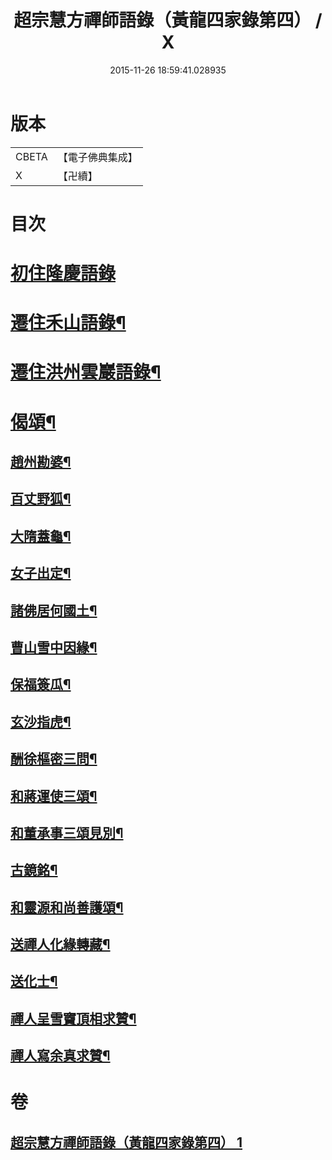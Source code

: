 #+TITLE: 超宗慧方禪師語錄（黃龍四家錄第四） / X
#+DATE: 2015-11-26 18:59:41.028935
* 版本
 |     CBETA|【電子佛典集成】|
 |         X|【卍續】    |

* 目次
* [[file:KR6q0280_001.txt::001-0233b3][初住隆慶語錄]]
* [[file:KR6q0280_001.txt::0235b10][遷住禾山語錄¶]]
* [[file:KR6q0280_001.txt::0239c4][遷住洪州雲巖語錄¶]]
* [[file:KR6q0280_001.txt::0240a2][偈頌¶]]
** [[file:KR6q0280_001.txt::0240a3][趙州勘婆¶]]
** [[file:KR6q0280_001.txt::0240a6][百丈野狐¶]]
** [[file:KR6q0280_001.txt::0240a9][大隋蓋龜¶]]
** [[file:KR6q0280_001.txt::0240a12][女子出定¶]]
** [[file:KR6q0280_001.txt::0240a15][諸佛居何國土¶]]
** [[file:KR6q0280_001.txt::0240a18][曹山雪中因緣¶]]
** [[file:KR6q0280_001.txt::0240a22][保福簽瓜¶]]
** [[file:KR6q0280_001.txt::0240b2][玄沙指虎¶]]
** [[file:KR6q0280_001.txt::0240b4][酬徐樞密三問¶]]
** [[file:KR6q0280_001.txt::0240b17][和蔣運使三頌¶]]
** [[file:KR6q0280_001.txt::0240b24][和董承事三頌見別¶]]
** [[file:KR6q0280_001.txt::0240c7][古鏡銘¶]]
** [[file:KR6q0280_001.txt::0240c11][和靈源和尚善護頌¶]]
** [[file:KR6q0280_001.txt::0240c14][送禪人化緣轉藏¶]]
** [[file:KR6q0280_001.txt::0240c18][送化士¶]]
** [[file:KR6q0280_001.txt::0240c21][禪人呈雪竇頂相求贊¶]]
** [[file:KR6q0280_001.txt::0240c24][禪人寫余真求贊¶]]
* 卷
** [[file:KR6q0280_001.txt][超宗慧方禪師語錄（黃龍四家錄第四） 1]]
